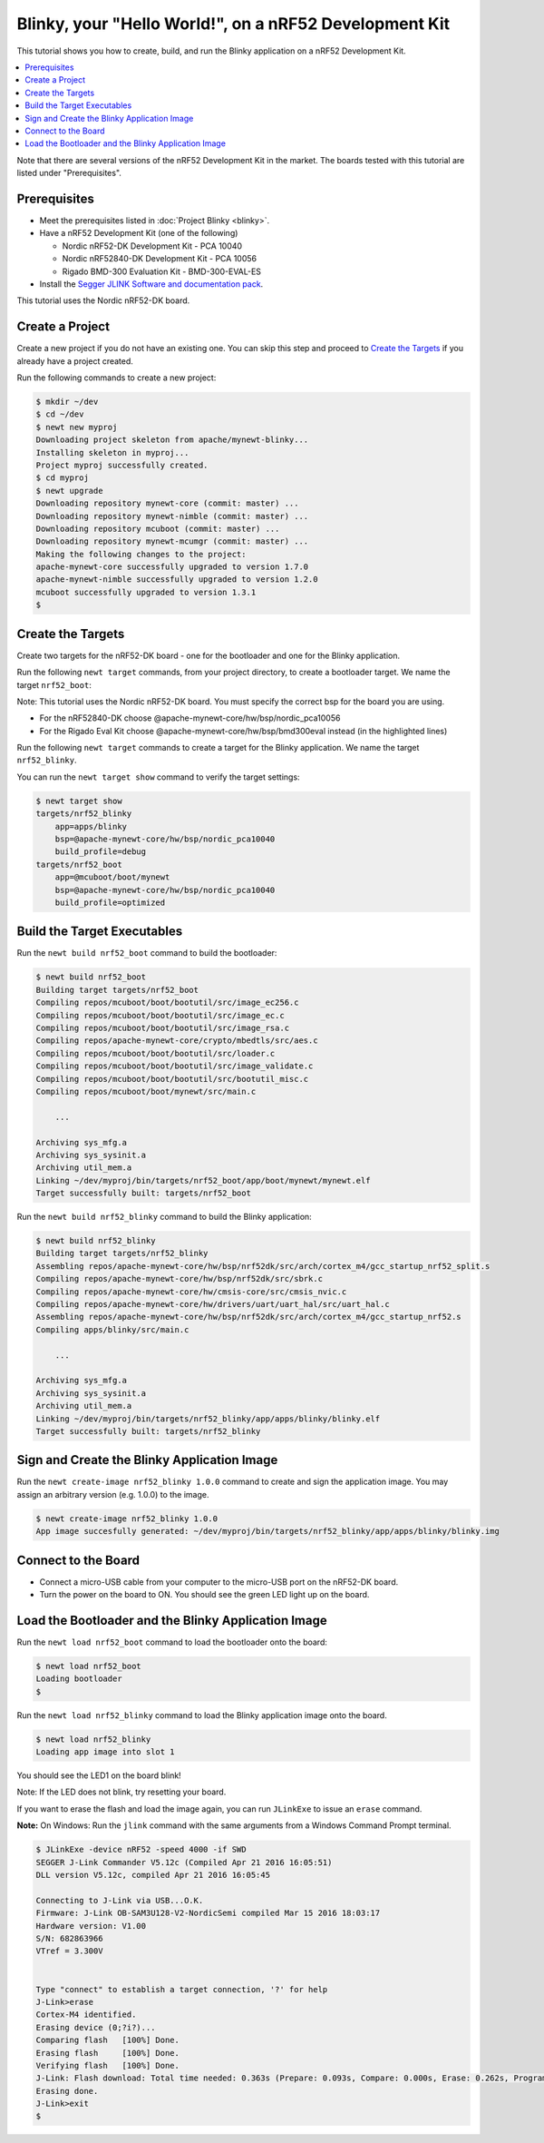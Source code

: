 Blinky, your "Hello World!", on a nRF52 Development Kit
-------------------------------------------------------

This tutorial shows you how to create, build, and run the Blinky
application on a nRF52 Development Kit.

.. contents::
  :local:
  :depth: 2

Note that there are several versions of the nRF52 Development Kit in the
market. The boards tested with this tutorial are listed under
"Prerequisites".

Prerequisites
~~~~~~~~~~~~~

-  Meet the prerequisites listed in :doc:`Project Blinky <blinky>`.
-  Have a nRF52 Development Kit (one of the following)

   -  Nordic nRF52-DK Development Kit - PCA 10040
   -  Nordic nRF52840-DK Development Kit - PCA 10056
   -  Rigado BMD-300 Evaluation Kit - BMD-300-EVAL-ES

-  Install the `Segger JLINK Software and documentation
   pack <https://www.segger.com/jlink-software.html>`__.

This tutorial uses the Nordic nRF52-DK board.

Create a Project
~~~~~~~~~~~~~~~~

Create a new project if you do not have an existing one. You can skip
this step and proceed to `Create the Targets`_ if you
already have a project created.

Run the following commands to create a new project:

.. code-block:: console

        $ mkdir ~/dev
        $ cd ~/dev
        $ newt new myproj
        Downloading project skeleton from apache/mynewt-blinky...
        Installing skeleton in myproj...
        Project myproj successfully created.
        $ cd myproj
        $ newt upgrade
        Downloading repository mynewt-core (commit: master) ...
        Downloading repository mynewt-nimble (commit: master) ...
        Downloading repository mcuboot (commit: master) ...
        Downloading repository mynewt-mcumgr (commit: master) ...
        Making the following changes to the project:
        apache-mynewt-core successfully upgraded to version 1.7.0
        apache-mynewt-nimble successfully upgraded to version 1.2.0
        mcuboot successfully upgraded to version 1.3.1
        $

Create the Targets
~~~~~~~~~~~~~~~~~~

Create two targets for the nRF52-DK board - one for the bootloader and
one for the Blinky application.

Run the following ``newt target`` commands, from your project directory,
to create a bootloader target. We name the target ``nrf52_boot``:

Note: This tutorial uses the Nordic nRF52-DK board. You must specify
the correct bsp for the board you are using.

-  For the nRF52840-DK choose @apache-mynewt-core/hw/bsp/nordic_pca10056
-  For the Rigado Eval Kit choose @apache-mynewt-core/hw/bsp/bmd300eval
   instead (in the highlighted lines)

.. code-block:: console
    :emphasize-lines: 3

    $ newt target create nrf52_boot
    $ newt target set nrf52_boot app=@mcuboot/boot/mynewt
    $ newt target set nrf52_boot bsp=@apache-mynewt-core/hw/bsp/nordic_pca10040
    $ newt target set nrf52_boot build_profile=optimized

Run the following ``newt target`` commands to create a target for the
Blinky application. We name the target ``nrf52_blinky``.

.. code-block:: console
    :emphasize-lines: 3

    $ newt target create nrf52_blinky
    $ newt target set nrf52_blinky app=apps/blinky
    $ newt target set nrf52_blinky bsp=@apache-mynewt-core/hw/bsp/nordic_pca10040
    $ newt target set nrf52_blinky build_profile=debug

You can run the ``newt target show`` command to verify the target
settings:

.. code-block:: console

    $ newt target show
    targets/nrf52_blinky
        app=apps/blinky
        bsp=@apache-mynewt-core/hw/bsp/nordic_pca10040
        build_profile=debug
    targets/nrf52_boot
        app=@mcuboot/boot/mynewt
        bsp=@apache-mynewt-core/hw/bsp/nordic_pca10040
        build_profile=optimized

Build the Target Executables
~~~~~~~~~~~~~~~~~~~~~~~~~~~~

Run the ``newt build nrf52_boot`` command to build the bootloader:

.. code-block:: console

    $ newt build nrf52_boot
    Building target targets/nrf52_boot
    Compiling repos/mcuboot/boot/bootutil/src/image_ec256.c
    Compiling repos/mcuboot/boot/bootutil/src/image_ec.c
    Compiling repos/mcuboot/boot/bootutil/src/image_rsa.c
    Compiling repos/apache-mynewt-core/crypto/mbedtls/src/aes.c
    Compiling repos/mcuboot/boot/bootutil/src/loader.c
    Compiling repos/mcuboot/boot/bootutil/src/image_validate.c
    Compiling repos/mcuboot/boot/bootutil/src/bootutil_misc.c
    Compiling repos/mcuboot/boot/mynewt/src/main.c

        ...

    Archiving sys_mfg.a
    Archiving sys_sysinit.a
    Archiving util_mem.a
    Linking ~/dev/myproj/bin/targets/nrf52_boot/app/boot/mynewt/mynewt.elf
    Target successfully built: targets/nrf52_boot

Run the ``newt build nrf52_blinky`` command to build the Blinky
application:

.. code-block:: console

    $ newt build nrf52_blinky
    Building target targets/nrf52_blinky
    Assembling repos/apache-mynewt-core/hw/bsp/nrf52dk/src/arch/cortex_m4/gcc_startup_nrf52_split.s
    Compiling repos/apache-mynewt-core/hw/bsp/nrf52dk/src/sbrk.c
    Compiling repos/apache-mynewt-core/hw/cmsis-core/src/cmsis_nvic.c
    Compiling repos/apache-mynewt-core/hw/drivers/uart/uart_hal/src/uart_hal.c
    Assembling repos/apache-mynewt-core/hw/bsp/nrf52dk/src/arch/cortex_m4/gcc_startup_nrf52.s
    Compiling apps/blinky/src/main.c

        ...

    Archiving sys_mfg.a
    Archiving sys_sysinit.a
    Archiving util_mem.a
    Linking ~/dev/myproj/bin/targets/nrf52_blinky/app/apps/blinky/blinky.elf
    Target successfully built: targets/nrf52_blinky

Sign and Create the Blinky Application Image
~~~~~~~~~~~~~~~~~~~~~~~~~~~~~~~~~~~~~~~~~~~~

Run the ``newt create-image nrf52_blinky 1.0.0`` command to create and
sign the application image. You may assign an arbitrary version (e.g.
1.0.0) to the image.

.. code-block:: console

    $ newt create-image nrf52_blinky 1.0.0
    App image succesfully generated: ~/dev/myproj/bin/targets/nrf52_blinky/app/apps/blinky/blinky.img

Connect to the Board
~~~~~~~~~~~~~~~~~~~~

-  Connect a micro-USB cable from your computer to the micro-USB port on
   the nRF52-DK board.
-  Turn the power on the board to ON. You should see the green LED light
   up on the board.

Load the Bootloader and the Blinky Application Image
~~~~~~~~~~~~~~~~~~~~~~~~~~~~~~~~~~~~~~~~~~~~~~~~~~~~

Run the ``newt load nrf52_boot`` command to load the bootloader onto the
board:

.. code-block:: console

    $ newt load nrf52_boot
    Loading bootloader
    $

Run the ``newt load nrf52_blinky`` command to load the Blinky
application image onto the board.

.. code-block:: console

    $ newt load nrf52_blinky
    Loading app image into slot 1

You should see the LED1 on the board blink!

Note: If the LED does not blink, try resetting your board.

If you want to erase the flash and load the image again, you can run
``JLinkExe`` to issue an ``erase`` command.

**Note:** On Windows: Run the ``jlink`` command with the same arguments
from a Windows Command Prompt terminal.

.. code-block:: console

    $ JLinkExe -device nRF52 -speed 4000 -if SWD
    SEGGER J-Link Commander V5.12c (Compiled Apr 21 2016 16:05:51)
    DLL version V5.12c, compiled Apr 21 2016 16:05:45

    Connecting to J-Link via USB...O.K.
    Firmware: J-Link OB-SAM3U128-V2-NordicSemi compiled Mar 15 2016 18:03:17
    Hardware version: V1.00
    S/N: 682863966
    VTref = 3.300V


    Type "connect" to establish a target connection, '?' for help
    J-Link>erase
    Cortex-M4 identified.
    Erasing device (0;?i?)...
    Comparing flash   [100%] Done.
    Erasing flash     [100%] Done.
    Verifying flash   [100%] Done.
    J-Link: Flash download: Total time needed: 0.363s (Prepare: 0.093s, Compare: 0.000s, Erase: 0.262s, Program: 0.000s, Verify: 0.000s, Restore: 0.008s)
    Erasing done.
    J-Link>exit
    $
